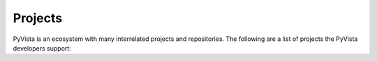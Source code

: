 .. title:: Projects

Projects
========

PyVista is an ecosystem with many interrelated projects and repositories.
The following are a list of projects the PyVista developers support:


.. raw:: html

    <div class="columns">
        <div class="column">
            <h3>PyVista</h3>
            <p>3D plotting and mesh analysis through a streamlined interface for the Visualization Toolkit (VTK)</p>
            <ul class="icons">
                <li><i class="fab fa-github fa-lg"></i><a href="https://github.com/pyvista/pyvista">pyvista/pyvista</a></li>
                <li><i class="fas fa-book fa-lg"></i><a href="http://docs.pyvista.org">http://docs.pyvista.org</a></li>
                <li><i class="fa fa-check fa-lg" style="color:green"></i>Stable</li>
            </ul>
        </div>
        <div class="column">
            <h3>PyMeshFix</h3>
            <p>Python Wrapper for MeshFix: easily repair holes in PyVista surface meshes</p>
            <ul class="icons">
                <li><i class="fab fa-github fa-lg"></i><a href="https://github.com/pyvista/pymeshfix">pyvista/pymeshfix</a></li>
                <li><i class="fas fa-book fa-lg"></i><a href="http://pymeshfix.pyvista.org">http://pymeshfix.pyvista.org</a></li>
                <li><i class="fa fa-sync-alt fa-lg" style="color:green"></i>Ready, but changing</li>
            </ul>
        </div>
    </div>
    <div class="columns">
        <div class="column">
            <h3>TetGen</h3>
            <p>A Python interface to the C++ TetGen library to generate tetrahedral meshes of any 3D polyhedral domains</p>
            <ul class="icons">
                <li><i class="fab fa-github fa-lg"></i><a href="https://github.com/pyvista/tetgen">pyvista/tetgen</a></li>
                <li><i class="fas fa-book fa-lg"></i><a href="http://tetgen.pyvista.org/">https://tetgen.pyvista.org</a></li>
                <li><i class="fa fa-check fa-lg" style="color:green"></i>Stable</li>
            </ul>
        </div>
        <div class="column">
            <h3>PyACVD</h3>
            <p>Python implementation of surface mesh resampling algorithm ACVD</p>
            <ul class="icons">
                <li><i class="fab fa-github fa-lg"></i><a href="https://github.com/pyvista/pyacvd">pyvista/pyacvd</a></li>
                <li><i class="fas fa-book fa-lg"></i></i>No documentation yet!</li></li>
                <li><i class="fa fa-sync-alt fa-lg" style="color:orange"></i>In the works...</li>
            </ul>
        </div>
    </div>

